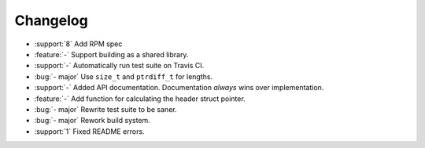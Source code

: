 ===========
 Changelog
===========

* :support:`8` Add RPM spec
* :feature:`-` Support building as a shared library.
* :support:`-` Automatically run test suite on Travis CI.
* :bug:`- major` Use ``size_t`` and ``ptrdiff_t`` for lengths.
* :support:`-` Added API documentation. Documentation *always* wins over implementation.
* :feature:`-` Add function for calculating the header struct pointer.
* :bug:`- major` Rewrite test suite to be saner.
* :bug:`- major` Rework build system.
* :support:`1` Fixed README errors.
